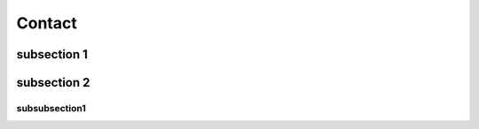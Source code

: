 Contact
=======


subsection 1
------------



subsection 2
------------


subsubsection1
~~~~~~~~~~~~~~
